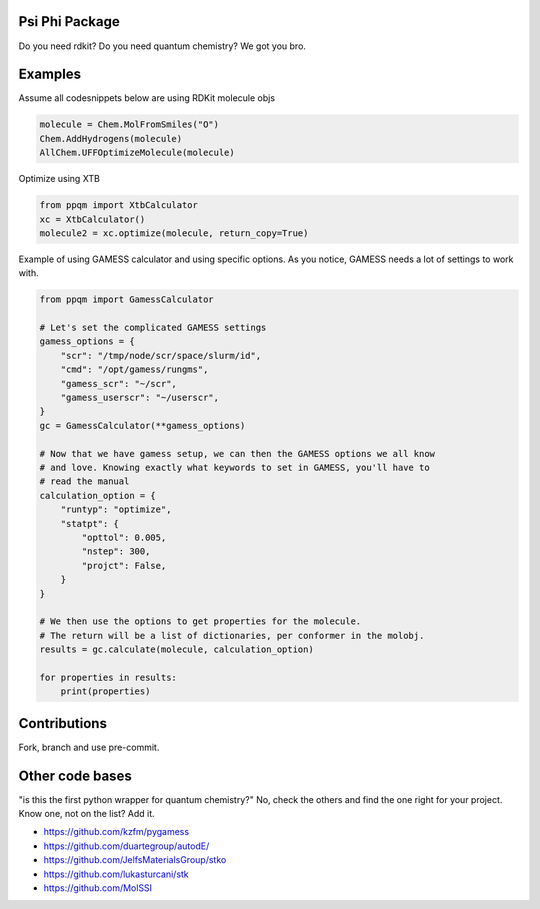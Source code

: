 
Psi Phi Package
===============

Do you need rdkit? Do you need quantum chemistry? We got you bro.


Examples
========

Assume all codesnippets below are using RDKit molecule objs

.. code-block:: python

    molecule = Chem.MolFromSmiles("O")
    Chem.AddHydrogens(molecule)
    AllChem.UFFOptimizeMolecule(molecule)

Optimize using XTB

.. code-block:: python

    from ppqm import XtbCalculator
    xc = XtbCalculator()
    molecule2 = xc.optimize(molecule, return_copy=True)

Example of using GAMESS calculator and using specific options.
As you notice, GAMESS needs a lot of settings to work with.

.. code-block:: python

    from ppqm import GamessCalculator

    # Let's set the complicated GAMESS settings
    gamess_options = {
        "scr": "/tmp/node/scr/space/slurm/id",
        "cmd": "/opt/gamess/rungms",
        "gamess_scr": "~/scr",
        "gamess_userscr": "~/userscr",
    }
    gc = GamessCalculator(**gamess_options)

    # Now that we have gamess setup, we can then the GAMESS options we all know
    # and love. Knowing exactly what keywords to set in GAMESS, you'll have to
    # read the manual
    calculation_option = {
        "runtyp": "optimize",
        "statpt": {
            "opttol": 0.005,
            "nstep": 300,
            "projct": False,
        }
    }

    # We then use the options to get properties for the molecule.
    # The return will be a list of dictionaries, per conformer in the molobj.
    results = gc.calculate(molecule, calculation_option)

    for properties in results:
        print(properties)


Contributions
=============

Fork, branch and use pre-commit.



Other code bases
================

"is this the first python wrapper for quantum chemistry?" No, check the others
and find the one right for your project. Know one, not on the list? Add it.


- https://github.com/kzfm/pygamess
- https://github.com/duartegroup/autodE/
- https://github.com/JelfsMaterialsGroup/stko
- https://github.com/lukasturcani/stk
- https://github.com/MolSSI
